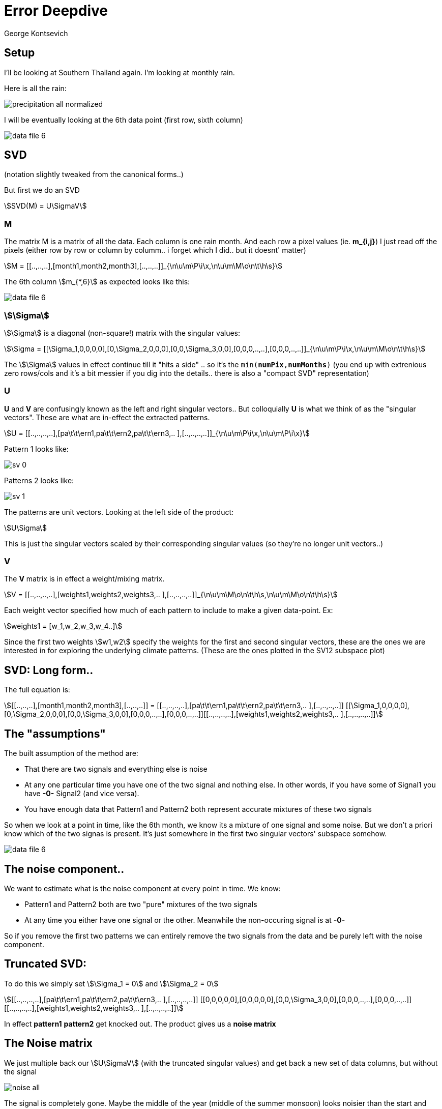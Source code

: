:docinfo: shared
:imagesdir: ../fig/
:!webfonts:
:stylesheet: ../web/adoc.css
:table-caption!:
:reproducible:
:nofooter:

= Error Deepdive
George Kontsevich

== Setup

I'll be looking at Southern Thailand again.
I'm looking at monthly rain.

Here is all the rain:

image::imrg/krabi/monthly/precipitation-all-normalized.svg[]

I will be eventually looking at the 6th data point (first row, sixth column)

image::imrg/krabi/monthly/data-file-6.svg[]

== SVD

(notation slightly tweaked from the canonical forms..)

But first we do an SVD

stem:[SVD(M) = U\SigmaV]

=== M

The matrix M is a matrix of all the data. Each column is one rain month.
And each row a pixel values (ie. *m_{i,j}*)
I just read off the pixels
(either row by row or column by columm..
i forget which I did..
but it doesnt' matter)

stem:[M = [[..,..,..\],[month1,month2,month3\],[..,..,..\]\]_{\n\u\m\P\i\x,\n\u\m\M\o\n\t\h\s}]

The 6th column stem:[m_{*,6}] as expected looks like this:

image::imrg/krabi/monthly/data-file-6.svg[]


=== stem:[\Sigma]


stem:[\Sigma] is a diagonal (non-square!) matrix with the singular values:

stem:[\Sigma = [[\Sigma_1,0,0,0,0\],[0,\Sigma_2,0,0,0\],[0,0,\Sigma_3,0,0\],[0,0,0,..,..\],[0,0,0,..,..\]\]_{\n\u\m\P\i\x,\n\u\m\M\o\n\t\h\s}]

The stem:[\Sigma] values in effect continue till it "hits a side" .. so it's the `min(*numPix*,*numMonths*)` (you end up with extrenious zero rows/cols and it's a bit messier if you dig into the details.. there is also a "compact SVD" representation)

=== U

*U* and *V* are confusingly known as the left and right singular vectors..
But colloquially *U* is what we think of as the "singular vectors".
These are what are in-effect the extracted patterns.

stem:[U = [[..,..,..,..\],[pa\t\t\ern1,pa\t\t\ern2,pa\t\t\ern3,.. \],[..,..,..,..\]\]_{\n\u\m\P\i\x,\n\u\m\P\i\x}]

Pattern 1 looks like:

image::imrg/krabi/monthly/sv-0.svg[]

Patterns 2 looks like:

image::imrg/krabi/monthly/sv-1.svg[]

The patterns are unit vectors. Looking at the left side of the product:

stem:[U\Sigma]

This is just the singular vectors scaled by their corresponding singular values (so they're no longer unit vectors..)

=== V

The *V* matrix is in effect a weight/mixing matrix.

stem:[V = [[..,..,..,..\],[weights1,weights2,weights3,.. \],[..,..,..,..\]\]_{\n\u\m\M\o\n\t\h\s,\n\u\m\M\o\n\t\h\s}]


Each weight vector specified how much of each pattern to include to make a given data-point. Ex:

stem:[weights1 = [w_1,w_2,w_3,w_4..\]]

Since the first two weights stem:[w1,w2] specify the weights for the first and second singular vectors, these are the ones we are interested in for exploring the underlying climate patterns. (These are the ones plotted in the SV12 subspace plot)

== SVD: Long form..

The full equation is:

stem:[[[..,..,..\],[month1,month2,month3\],[..,..,..\]\] = [[..,..,..,..\],[pa\t\t\ern1,pa\t\t\ern2,pa\t\t\ern3,.. \],[..,..,..,..\]\] [[\Sigma_1,0,0,0,0\],[0,\Sigma_2,0,0,0\],[0,0,\Sigma_3,0,0\],[0,0,0,..,..\],[0,0,0,..,..\]\][[..,..,..,..\],[weights1,weights2,weights3,.. \],[..,..,..,..\]\]]

== The "assumptions"

.The built assumption of the method are:
- That there are two signals and everything else is noise
- At any one particular time you have one of the two signal and nothing else. In other words, if you have some of Signal1 you have *-0-* Signal2 (and vice versa).
- You have enough data that Pattern1 and Pattern2 both represent accurate mixtures of these two signals

So when we look at a point in time, like the 6th month, we know its a mixture of one signal and some noise. But we don't a priori know which of the two signas is present. It's just somewhere in the first two singular vectors' subspace somehow.

image::imrg/krabi/monthly/data-file-6.svg[]

== The noise component..

We want to estimate what is the noise component at every point in time. We know:

- Pattern1 and Pattern2 both are two "pure" mixtures of the two signals
- At any time you either have one signal or the other. Meanwhile the non-occuring signal is at *-0-*

So if you remove the first two patterns we can entirely remove the two signals from the data and be purely left with the noise component.

== Truncated SVD:

To do this we simply set stem:[\Sigma_1 = 0] and  stem:[\Sigma_2 = 0]

stem:[[[..,..,..,..\],[pa\t\t\ern1,pa\t\t\ern2,pa\t\t\ern3,.. \],[..,..,..,..\]\] [[0,0,0,0,0\],[0,0,0,0,0\],[0,0,\Sigma_3,0,0\],[0,0,0,..,..\],[0,0,0,..,..\]\][[..,..,..,..\],[weights1,weights2,weights3,.. \],[..,..,..,..\]\]]

In effect *pattern1* *pattern2* get knocked out. The product gives us a *noise matrix*

== The Noise matrix

We just multiple back our stem:[U\SigmaV] (with the truncated singular values) and get back a new set of data columns, but without the signal

image::imrg/krabi/monthly/noise-all.svg[]

The signal is completely gone. Maybe the middle of the year (middle of the summer monsoon) looks noisier than the start and end.

Normalized:

image::imrg/krabi/monthly/noise-all-normalized.svg[]

(NOTE: This looks a bit faded .. The normalization looks a bit broken here.. Sorry :S If you open it in a new tab you can sort of make it out)

If we look at the 6th month it looks like the following:

image::imrg/krabi/monthly/noise-6file.svg[]

We can visually see the monsoon signal is gone and you're just left with "texture" (ie. noise)

== Pixel level noise distribution

Looking at this sixth month.. June 2011. What do we know about the noise at the pixel level?

We know the noise has a *mean of zero*. The signals have been removed. Any non-zero mean would be a signal in itself - but we start with the assumption that there are no more signals!

What about the *standard deviation*? Each pixel, (ie. location) has some complex relationship with the climate that dictates it's variability. One pixel is different from another. And each pixel's variability will change over time - with the seasons and prevailing climate conditions

If we could "rerun" June 2011 somehow N times, then we could estimate the variance for every pixel *p* using the standard equation

stem:[Var(p)= 1/N \sum(n-mu)^2]

Where *n* is the noise pixel value (from the noise matrix). However, since we know the mean is zero it's even simpler (we don't even need the Bessel correction of N-1)

stem:[Var(p)= 1/N \sum n^2]

But we can't rerun June 2011, so we only have one sample! So our N=1. Our one noise pixel is going to have to be our best estimate of the variance for the pixel for this point in time.

stem:[Var(p) = n_{i,j}^2]

And therefore the estimated standard deviation is simply `abs(n)`. While for any particular pixel/point this isn't a very good estimate, in aggregate, over hundreds/thousands of pixels these estimates work.

Looking at the noise field it also seems to generally match our intuition. Areas that experience more climate related rain (ex: northwest coast) have higher noise pixel values. While over open water the values tend to be smaller.

As for the N=1.. if some points overestimate the standard deviation, others will underestimate. Given enough pixels we hope this isn't a problem.

== Singular vector projections

If you want to "inspect" the SV1/SV2 associated weights we can rearrange our SVD

stem:[M = U\SigmaV]

stem:[\Sigma^{T}U^{T}M = \Sigma^{T}U^{T}U\SigmaV]

stem:[[U\Sigma\]^{T}M = V]

== Projection form

stem:[[[\Sigma_1,0,0,0,0\],[0,\Sigma_2,0,0,0\],[0,0,\Sigma_3,0,0\],[0,0,0,..,..\],[0,0,0,..,..\]\]^{T}[[..,pa\t\t\ern1,..\],[...,pa\t\t\ern2,.. \],[..,pa\t\t\ern3,..\]\][[[..,..,..\],[month1,month2,month3\],[..,..,..\]\] =  [[..,..,..,..\],[weights1,weights2,weights3,.. \],[..,..,..,..\]\]]]

== Weights as projections

We now can see that stem:[w_1,w_2] for each point in time (the top two rows of the weight matrix) are actually simply the inner products of *pattern1* and *pattern2* with given months. In plain algebra, we select month *i* and then do an ineer product:

stem:[w_{1,i}= sum(\Sigma_{1}p_{1,i}m_{j,i})]

stem:[w_{2,i}= sum(\Sigma_{2}p_{2,i}m_{j,i})]


Which simplify to:


stem:[w_{1,i}= \Sigma_{1}sum(p_{1,i}m_{j,i})]

stem:[w_{2,i}= \Sigma_{2}sum(p_{2,i}m_{j,i})]

== The Projection Error

What is the potential source of error in these projections? The previously mentioned noise will distort our projection. The values *m_{i,j}* don't cleanly correspond to a signal, but have some noise component which will deviate the values. So each point in the data *m_{j,i}* is some signal +/- some noise. From our previous steps we know that the pixel level standard deviation can be estimates from the point wise values (*n_{i,j}*) of the noise matrix.

Assuming a normally distributed noise, we then know that the error of the sum of values is the quadrature sum of their errors

If:


stem:[w_{1,i}= \Sigma_{1}sum(p_{1,i}m_{j,i})]

Then:


stem:[\deltaw_{1,i}= sqrt(\Sigma_{1}^2sum(p_{1,i}^2n_{j,i}^2))]
